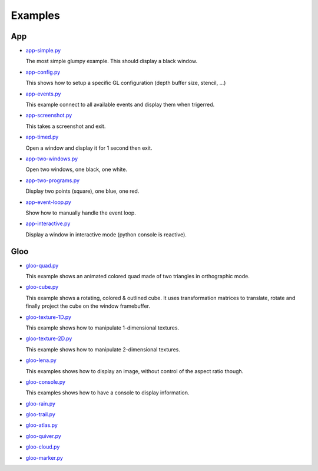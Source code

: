 ========
Examples
========

App
===

* `app-simple.py <https://github.com/rougier/glumpy/blob/master/examples/app-simple.py>`_

  The most simple glumpy example. This should display a black window.

* `app-config.py <https://github.com/rougier/glumpy/blob/master/examples/app-config.py>`_

  This shows how to setup a specific GL configuration (depth buffer size, stencil, ...)

* `app-events.py <https://github.com/rougier/glumpy/blob/master/examples/app-events.py>`_

  This example connect to all available events and display them when trigerred.

* `app-screenshot.py <https://github.com/rougier/glumpy/blob/master/examples/app-screenshot.py>`_

  This takes a screenshot and exit.

* `app-timed.py <https://github.com/rougier/glumpy/blob/master/examples/app-timed.py>`_

  Open a window and display it for 1 second then exit.

* `app-two-windows.py <https://github.com/rougier/glumpy/blob/master/examples/app-two-windows.py>`_

  Open two windows, one black, one white.

* `app-two-programs.py <https://github.com/rougier/glumpy/blob/master/examples/app-two-programs.py>`_

  Display two points (square), one blue, one red.

* `app-event-loop.py <https://github.com/rougier/glumpy/blob/master/examples/app-event-loop.py>`_

  Show how to manually handle the event loop.

* `app-interactive.py <https://github.com/rougier/glumpy/blob/master/examples/app-interactive.py>`_

  Display a window in interactive mode (python console is reactive).


Gloo
====

* `gloo-quad.py <https://github.com/rougier/glumpy/blob/master/examples/gloo-quad.py>`_

  This example shows an animated colored quad made of two triangles in orthographic mode.

  .. image:: https://raw.githubusercontent.com/rougier/glumpy/master/doc/_static/screenshots/gloo-quad.png


* `gloo-cube.py <https://github.com/rougier/glumpy/blob/master/examples/gloo-cube.py>`_

  This example shows a rotating, colored & outlined cube. It uses transformation
  matrices to translate, rotate and finally project the cube on the window framebuffer.

  .. image:: https://raw.githubusercontent.com/rougier/glumpy/master/doc/_static/screenshots/gloo-cube.png


* `gloo-texture-1D.py <https://github.com/rougier/glumpy/blob/master/examples/gloo-texture-1D.py>`_

  This example shows how to manipulate 1-dimensional textures.

  .. image:: https://raw.githubusercontent.com/rougier/glumpy/master/doc/_static/screenshots/gloo-texture-1D.png


* `gloo-texture-2D.py <https://github.com/rougier/glumpy/blob/master/examples/gloo-texture-2D.py>`_

  This example shows how to manipulate 2-dimensional textures.

  .. image:: https://raw.githubusercontent.com/rougier/glumpy/master/doc/_static/screenshots/gloo-texture-2D.png


* `gloo-lena.py <https://github.com/rougier/glumpy/blob/master/examples/gloo-lena.py>`_

  This examples shows how to display an image, without control of the aspect ratio though.

  .. image:: https://raw.githubusercontent.com/rougier/glumpy/master/doc/_static/screenshots/gloo-lena.png


* `gloo-console.py <https://github.com/rougier/glumpy/blob/master/examples/gloo-console.py>`_

  This examples shows how to have a console to display information.

  .. image:: https://raw.githubusercontent.com/rougier/glumpy/master/doc/_static/screenshots/gloo-console.png


* `gloo-rain.py <https://github.com/rougier/glumpy/blob/master/examples/gloo-rain.py>`_

* `gloo-trail.py <https://github.com/rougier/glumpy/blob/master/examples/gloo-trail.py>`_

* `gloo-atlas.py <https://github.com/rougier/glumpy/blob/master/examples/gloo-atlas.py>`_

* `gloo-quiver.py <https://github.com/rougier/glumpy/blob/master/examples/gloo-quiver.py>`_

* `gloo-cloud.py <https://github.com/rougier/glumpy/blob/master/examples/gloo-cloud.py>`_

* `gloo-marker.py <https://github.com/rougier/glumpy/blob/master/examples/gloo-marker.py>`_


..
   ` <https://github.com/rougier/glumpy/blob/master/examples/>`_
   ` <https://github.com/rougier/glumpy/blob/master/examples/>`_
   ` <https://github.com/rougier/glumpy/blob/master/examples/>`_
   ` <https://github.com/rougier/glumpy/blob/master/examples/>`_
   gloo-arrows.py
   gloo-solid-segment.py
   gloo-voronoi.py
   gloo-frame.py
   gloo-terminal.py
   gloo-cartesian-grid.py
   gloo-hexagonal-grid.py
   gloo-irregular-grids.py
   gloo-regular-grids.py
